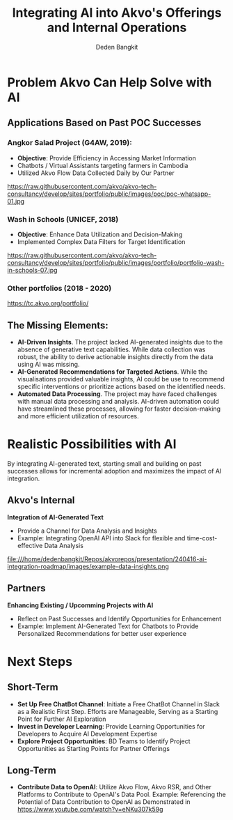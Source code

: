 #+PROPERTY: header-args:bash :exports both
#+PROPERTY: header-args:bash+ :results output
#+STARTUP: showall

:REVEAL_PROPERTIES:
#+REVEAL_TITLE_SLIDE: Integrating AI into Akvo's Offerings and Internal Operations
#+REVEAL_ROOT: https://cdn.jsdelivr.net/npm/reveal.js
#+REVEAL_EXTRA_CSS: file:///home/dedenbangkit/Repos/akvorepos/presentation/css/akvo.css
:END:

#+TITLE: Integrating AI into Akvo's Offerings and Internal Operations
#+AUTHOR: Deden Bangkit

* Problem Akvo Can Help Solve with AI

** Applications Based on Past POC Successes

*** Angkor Salad Project (G4AW, 2019):

- **Objective**: Provide Efficiency in Accessing Market Information
- Chatbots / Virtual Assistants targeting farmers in Cambodia
- Utilized Akvo Flow Data Collected Daily by Our Partner

#+ATTR_HTML: :width 70%
https://raw.githubusercontent.com/akvo/akvo-tech-consultancy/develop/sites/portfolio/public/images/poc/poc-whatsapp-01.jpg

*** Wash in Schools (UNICEF, 2018)

- **Objective**: Enhance Data Utilization and Decision-Making
- Implemented Complex Data Filters for Target Identification

#+ATTR_HTML: :width 70%
https://raw.githubusercontent.com/akvo/akvo-tech-consultancy/develop/sites/portfolio/public/images/portfolio/portfolio-wash-in-schools-07.jpg

*** Other portfolios (2018 - 2020)

https://tc.akvo.org/portfolio/

** The Missing Elements:

- **AI-Driven Insights**. The project lacked AI-generated insights due to the absence of generative text capabilities. While data collection was robust, the ability to derive actionable insights directly from the data using AI was missing.
- **AI-Generated Recommendations for Targeted Actions**. While the visualisations provided valuable insights, AI could be use to recommend specific interventions or prioritize actions based on the identified needs.
- **Automated Data Processing**. The project may have faced challenges with manual data processing and analysis. AI-driven automation could have streamlined these processes, allowing for faster decision-making and more efficient utilization of resources.

* Realistic Possibilities with AI

By integrating AI-generated text, starting small and building on past successes allows for incremental adoption and maximizes the impact of AI integration.

** Akvo's Internal

**Integration of AI-Generated Text**

- Provide a Channel for Data Analysis and Insights
- Example: Integrating OpenAI API into Slack for flexible and time-cost-effective Data Analysis

#+ATTR_HTML: :width 40%
file:///home/dedenbangkit/Repos/akvorepos/presentation/240416-ai-integration-roadmap/images/example-data-insights.png

** Partners

**Enhancing Existing / Upcomming Projects with AI**

- Reflect on Past Successes and Identify Opportunities for Enhancement
- Example: Implement AI-Generated Text for Chatbots to Provide Personalized Recommendations for better user experience


* Next Steps

** Short-Term
- **Set Up Free ChatBot Channel**: Initiate a Free ChatBot Channel in Slack as a Realistic First Step. Efforts are Manageable, Serving as a Starting Point for Further AI Exploration
- **Invest in Developer Learning**: Provide Learning Opportunities for Developers to Acquire AI Development Expertise
- **Explore Project Opportunities**: BD Teams to Identify Project Opportunities as Starting Points for Partner Offerings

** Long-Term
- **Contribute Data to OpenAI**: Utilize Akvo Flow, Akvo RSR, and Other Platforms to Contribute to OpenAI's Data Pool. Example: Referencing the Potential of Data Contribution to OpenAI as Demonstrated in https://www.youtube.com/watch?v=eNKu307k59g
